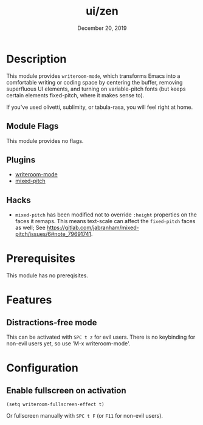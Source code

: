 #+TITLE:   ui/zen
#+DATE:    December 20, 2019
#+SINCE:   v3.0.0
#+STARTUP: inlineimages

* Table of Contents :TOC_3:noexport:
- [[#description][Description]]
  - [[#module-flags][Module Flags]]
  - [[#plugins][Plugins]]
  - [[#hacks][Hacks]]
- [[#prerequisites][Prerequisites]]
- [[#features][Features]]
  - [[#distractions-free-mode][Distractions-free mode]]
- [[#configuration][Configuration]]
  - [[#enable-fullscreen-on-activation][Enable fullscreen on activation]]

* Description
This module provides ~writeroom-mode~, which transforms Emacs into a
comfortable writing or coding space by centering the buffer, removing
superfluous UI elements, and turning on variable-pitch fonts (but keeps certain
elements fixed-pitch, where it makes sense to).

If you've used olivetti, sublimity, or tabula-rasa, you will feel right at home.

** Module Flags
This module provides no flags.

** Plugins
+ [[https://github.com/joostkremers/writeroom-mode][writeroom-mode]]
+ [[https://gitlab.com/jabranham/mixed-pitch][mixed-pitch]]

** Hacks
+ =mixed-pitch= has been modified not to override ~:height~ properties on the
  faces it remaps. This means text-scale can affect the ~fixed-pitch~ faces as
  well; See https://gitlab.com/jabranham/mixed-pitch/issues/6#note_79691741.

* Prerequisites
This module has no prereqisites.

* Features
** Distractions-free mode
This can be activated with =SPC t z= for evil users. There is no keybinding for
non-evil users yet, so use 'M-x writeroom-mode'.

* Configuration
** Enable fullscreen on activation
#+BEGIN_SRC elisp
(setq writeroom-fullscreen-effect t)
#+END_SRC

Or fullscreen manually with =SPC t F= (or =F11= for non-evil users).
